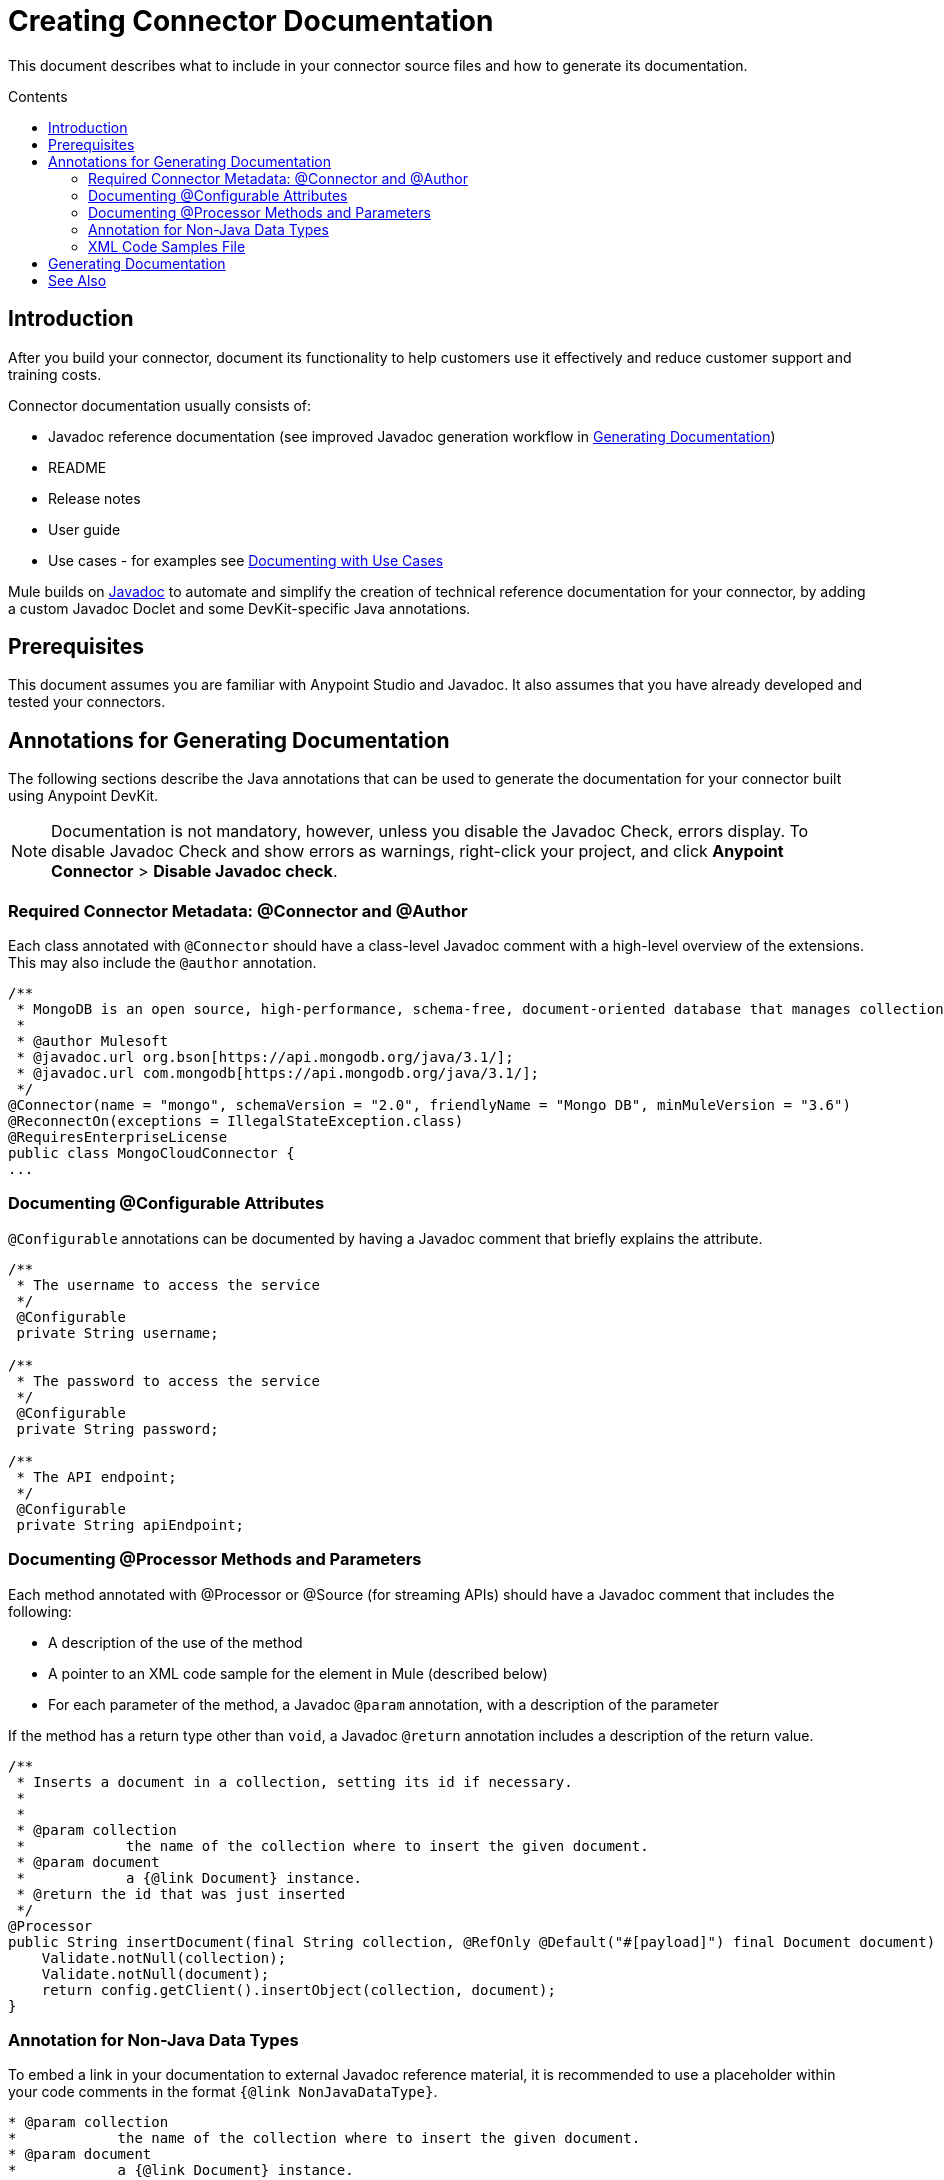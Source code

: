 = Creating Connector Documentation
:keywords: devkit, reference documentation
:toc: macro
:toc-title: Contents
:toclevels: 3

This document describes what to include in your connector source files and how to generate its documentation.

toc::[]

== Introduction

After you build your connector, document its functionality to help customers use it effectively and reduce customer support and training costs.

Connector documentation usually consists of:

* Javadoc reference documentation (see improved Javadoc generation workflow in <<Generating Documentation, Generating Documentation>>)
* README
* Release notes
* User guide
* Use cases - for examples see link:/anypoint-connector-devkit/v/3.7/packaging-your-connector-for-release#documenting-with-use-cases[Documenting with Use Cases]

Mule builds on link:http://en.wikipedia.org/wiki/Javadoc[Javadoc] to automate and simplify the creation of technical reference documentation for your connector, by adding a custom Javadoc Doclet and some DevKit-specific Java annotations.
//TODO: could this paragraph be written more clearer, in particular i don't like "by adding a custom...". This is "legacy" text. How does the doclet work? Do we need to mention it?

== Prerequisites

This document assumes you are familiar with Anypoint Studio and Javadoc. It also assumes that you have already developed and tested your connectors.

== Annotations for Generating Documentation

The following sections describe the Java annotations that can be used to generate the documentation for your connector built using Anypoint DevKit.

[NOTE]
Documentation is not mandatory, however, unless you disable the Javadoc Check, errors display. To disable Javadoc Check and show errors as warnings, right-click your project, and click *Anypoint Connector* > *Disable Javadoc check*.

=== Required Connector Metadata: @Connector and @Author

Each class annotated with `@Connector` should have a class-level Javadoc comment with a high-level overview of the extensions. This may also include the `@author` annotation.

[source, java, linenums]
----
/**
 * MongoDB is an open source, high-performance, schema-free, document-oriented database that manages collections of BSON documents.
 *
 * @author Mulesoft
 * @javadoc.url org.bson[https://api.mongodb.org/java/3.1/];
 * @javadoc.url com.mongodb[https://api.mongodb.org/java/3.1/];
 */
@Connector(name = "mongo", schemaVersion = "2.0", friendlyName = "Mongo DB", minMuleVersion = "3.6")
@ReconnectOn(exceptions = IllegalStateException.class)
@RequiresEnterpriseLicense
public class MongoCloudConnector {
...
----

=== Documenting @Configurable Attributes

`@Configurable` annotations can be documented by having a Javadoc comment that briefly explains the attribute.

[source, java, linenums]
----
/**
 * The username to access the service
 */
 @Configurable
 private String username;

/**
 * The password to access the service
 */
 @Configurable
 private String password;

/**
 * The API endpoint;
 */
 @Configurable
 private String apiEndpoint;
----

=== Documenting @Processor Methods and Parameters

Each method annotated with @Processor or @Source (for streaming APIs) should have a Javadoc comment that includes the following:

* A description of the use of the method
* A pointer to an XML code sample for the element in Mule (described below)
* For each parameter of the method, a Javadoc `@param` annotation, with a description of the parameter

If the method has a return type other than `void`, a Javadoc `@return` annotation includes a description of the return value.

[source, java, linenums]
----
/**
 * Inserts a document in a collection, setting its id if necessary.
 *
 *
 * @param collection
 *            the name of the collection where to insert the given document.
 * @param document
 *            a {@link Document} instance.
 * @return the id that was just inserted
 */
@Processor
public String insertDocument(final String collection, @RefOnly @Default("#[payload]") final Document document) {
    Validate.notNull(collection);
    Validate.notNull(document);
    return config.getClient().insertObject(collection, document);
}
----
=== Annotation for Non-Java Data Types

To embed a link in your documentation to external Javadoc reference material, it is recommended to use a placeholder within your code comments in the format `{@link NonJavaDataType}`.
//is it the @link annotation that generates a link to the mongodb reference, e.g. for the MongoDB datatype Document??

[source,java,linenums]
----
* @param collection
*            the name of the collection where to insert the given document.
* @param document
*            a {@link Document} instance.
* @return the id that was just inserted
*/
----

The base URL to the reference material for a data type must be created by annotating the *connector class* with the Javadoc tag `@javadoc.url`.

* Then add a space, and enter the name of the Java package, for example, `org.bson`.
* Finally, put the Java extension's URL between brackets *[ ]*. This URL *must* be a Javadoc URL. See the following example:

[source,java,linenums]
----
/**
* @javadoc.url org.bson[https://api.mongodb.org/java/3.1/];
* @javadoc.url com.mongodb[https://api.mongodb.org/java/3.1/];
*/
public class MongoCloudConnector {
----

DevKit concatenates the base URL for the MongoDB Java API, and the paths to the particular package, and the specific class

image:apidoc-mongo-document-attr.png[apidoc-mongo-document-attr]

Clicking *Document* above would direct you to `https://api.mongodb.org/java/3.1/org/bson/Document.html`, as seen here:

image:mongo-document-ref.png[mongo-document-ref]

//TODO: Please confirm, whole section below can be deleted since all that is needed is the `xml.sample` file in the connector's `doc` folder.
////
=== Required XML Code Samples: @sample.xml

The `@sample.xml` annotation points to an XML snippet that demonstrates how to use this method in Anypoint Studio XML configuration. This example is then featured in the generated DevKit documentation.

DevKit also performs sanity checks on the XML code referenced by the `@sample.xml` annotation, ensuring that the XML example parses successfully against the generated schema for your connector.

Syntax for the annotation is shown in the example below.

[source, xml, linenums]
----
{@sample.xml xml-location tag-name}
----

The parameters passed to `@sample.xml` are as follows:

* `xml-location`: The relative path from `src/main/java` to the example file. The Maven archetype creates this file in your project at `doc/project-name.xml.sample`; the relative path is generally  `../../../`
* `tag-name`: A name for the example in the `.xml.sample` file, in the format `myconnector:my-method-name` or `myconnector:myMethodName`.
////

=== XML Code Samples File

The examples file must adhere to the structure displayed in the example below:

* `BEGIN_INCLUDE`
* inside parentheses the name of the module followed by a colon `:`,
* then the name of the operation.

[source, xml, linenums]
----
<!-- BEGIN_INCLUDE(myconnector:method-a) -->
// example here
<!-- END_INCLUDE(myconnector:method-a) -->
<!-- BEGIN_INCLUDE(myconnector:method-b) -->
// example here
<!-- END_INCLUDE(myconnector:method-b) -->
...
----

Here is an example code snippet for the message processor `createFileFromPayload` given above.

[source, xml, linenums]
----
<!-- BEGIN_INCLUDE(mongo:create-file-from-payload) -->
        <mongo:create-file-from-payload config-ref="Mongo_DB__Configuration" filename="#[variable:filename]" metadata-ref="myDbObject"/>
<!-- END_INCLUDE(mongo:create-file-from-payload) -->
----

Devkit can find a second example that uses the same operation as long as it is tagged using the structure above.

== Generating Documentation

Documentation can be previewed by right-clicking your project in the Package Explorer, then selecting *Anypoint Connector* > *Preview Documentation*.

[IMPORTANT]
You must have *DevKit 3.8* and have *Java SDK 7 or higher* enabled to access the updated documentation features described here. Ensure the appropriate versions of DevKit and Java SDK are specified in your `pom.xml` file.

When you generate documentation for your connector (*Project* > *Generate Javadoc*), DevKit automatically creates both an *HTML* file and an link:http://asciidoctor.org/docs/what-is-asciidoc/#what-is-asciidoc[AsciiDoc] file that serve as a user-friendly reference for the Java comments you have added within your code explaining connector methods and attributes.

//TODO: Juani/Paulo, please confirm/adjust wording above to detail the basic process of how users generate docs and whether connector build process will create docs automatically

Alternatively, you can navigate to the connector's root directory and execute the following Maven command to generate the documentation:

----
mvn clean compile -Dgenerate.apidocs
----

The generated documentation can be found in the `target/apidocs` directory in your connector folder. Open the file `connectorname-apidoc.html` to show the fully generated documentation in the browser.

image:devkit-doc-screenshot.png[devkit-doc-screenshot]

The documentation always includes the following:

* Mule XML configuration documentation
* Reference documentation for calling connector methods directly from Java
* A (boilerplate) guide to installing the connector in Mule
//TODO: there is no install guide in the apidoc as far as I can tell. Will it be included in the final version?

[NOTE]
If you want URLs inside your Javadoc comments to be parsed as hyperlinks, wrap them in HTML tags, that is, `<a href>URL</a>`.
//TODO: Juani, could you confirm this is what you were explaining to me? Adjust as necessary.

As you build out your connector, perform a review of the generated documentation to ensure that the contents are sane and correct. If you find the generated documentation insufficient, you can always include more detail in the Java comments in your code.
//TODO: is it accurate to call them Java comments, or better Javadoc comments?

== See Also

After you add all required operations to your connector and develop tests, move on to link:/anypoint-connector-devkit/v/3.7/packaging-your-connector-for-release[packaging your connector for release].
